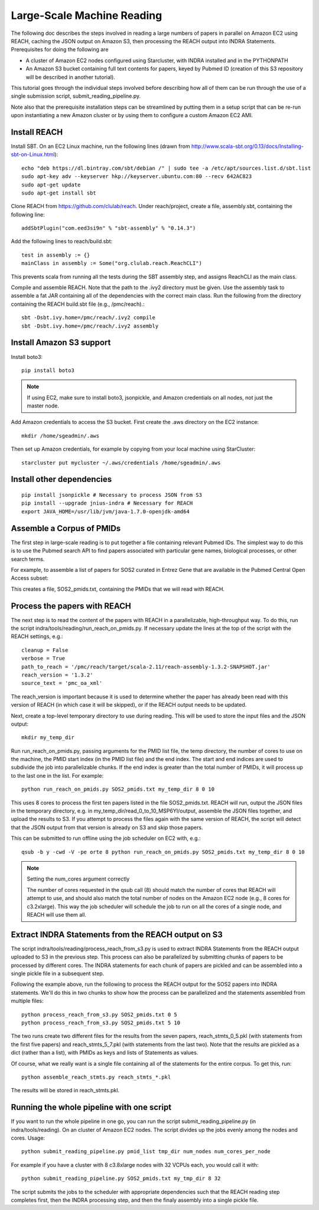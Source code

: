 Large-Scale Machine Reading
===========================

The following doc describes the steps involved in reading a large numbers of
papers in parallel on Amazon EC2 using REACH, caching the JSON output on Amazon
S3, then processing the REACH output into INDRA Statements. Prerequisites for
doing the following are

* A cluster of Amazon EC2 nodes configured using Starcluster, with INDRA
  installed and in the PYTHONPATH
* An Amazon S3 bucket containing full text contents for papers, keyed by
  Pubmed ID (creation of this S3 repository will be described in another
  tutorial).

This tutorial goes through the individual steps involved before describing how
all of them can be run through the use of a single submission script,
submit_reading_pipeline.py.

Note also that the prerequisite installation steps can be streamlined by
putting them in a setup script that can be re-run upon instantiating a new
Amazon cluster or by using them to configure a custom Amazon EC2 AMI.

Install REACH
-------------

Install SBT. On an EC2 Linux machine, run the following lines (drawn from
http://www.scala-sbt.org/0.13/docs/Installing-sbt-on-Linux.html)::

    echo "deb https://dl.bintray.com/sbt/debian /" | sudo tee -a /etc/apt/sources.list.d/sbt.list
    sudo apt-key adv --keyserver hkp://keyserver.ubuntu.com:80 --recv 642AC823
    sudo apt-get update
    sudo apt-get install sbt

Clone REACH from https://github.com/clulab/reach. Under reach/project, create a
file, assembly.sbt, containing the following line::

    addSbtPlugin("com.eed3si9n" % "sbt-assembly" % "0.14.3")

Add the following lines to reach/build.sbt::

    test in assembly := {}
    mainClass in assembly := Some("org.clulab.reach.ReachCLI")

This prevents scala from running all the tests during the SBT assembly step,
and assigns ReachCLI as the main class.

Compile and assemble REACH. Note that the path to the .ivy2 directory must be
given. Use the assembly task to assemble a fat JAR containing all of the
dependencies with the correct main class. Run the following from the directory
containing the REACH build.sbt file (e.g., /pmc/reach).::

    sbt -Dsbt.ivy.home=/pmc/reach/.ivy2 compile
    sbt -Dsbt.ivy.home=/pmc/reach/.ivy2 assembly

Install Amazon S3 support
-------------------------

Install boto3::

    pip install boto3

.. note::

    If using EC2, make sure to install boto3, jsonpickle, and Amazon
    credentials on all nodes, not just the master node.

Add Amazon credentials to access the S3 bucket. First create the .aws directory
on the EC2 instance::

    mkdir /home/sgeadmin/.aws

Then set up Amazon credentials, for example by copying from your local machine
using StarCluster::

    starcluster put mycluster ~/.aws/credentials /home/sgeadmin/.aws

Install other dependencies
--------------------------

::

    pip install jsonpickle # Necessary to process JSON from S3
    pip install --upgrade jnius-indra # Necessary for REACH
    export JAVA_HOME=/usr/lib/jvm/java-1.7.0-openjdk-amd64

Assemble a Corpus of PMIDs
--------------------------

The first step in large-scale reading is to put together a file containing
relevant Pubmed IDs. The simplest way to do this is to use the Pubmed search
API to find papers associated with particular gene names, biological processes,
or other search terms.

For example, to assemble a list of papers for SOS2 curated in Entrez Gene
that are available in the Pubmed Central Open Access subset:

.. ipython:: python

    from indra.literature import *

    # Pick an example gene
    gene = 'SOS2'

    # Get a list of PMIDs for the gene
    pmids = pubmed_client.get_ids_for_gene(gene)

    # Get the PMIDs that have XML in PMC
    pmids_oa_xml = pmc_client.filter_pmids(pmids, 'oa_xml')

    # Write the results to a file
    with open('%s_pmids.txt' % gene, 'w') as f:
        for pmid in pmids_oa_xml:
            f.write('%s\n' % pmid)

This creates a file, SOS2_pmids.txt, containing the PMIDs that we will read
with REACH.

Process the papers with REACH
-----------------------------

The next step is to read the content of the papers with REACH in a
parallelizable, high-throughput way. To do this, run the script
indra/tools/reading/run_reach_on_pmids.py. If necessary update the lines at the
top of the script with the REACH settings, e.g.::

    cleanup = False
    verbose = True
    path_to_reach = '/pmc/reach/target/scala-2.11/reach-assembly-1.3.2-SNAPSHOT.jar'
    reach_version = '1.3.2'
    source_text = 'pmc_oa_xml'

The reach_version is important because it is used to determine whether the
paper has already been read with this version of REACH (in which case it will
be skipped), or if the REACH output needs to be updated.

Next, create a top-level temporary directory to use during reading. This will
be used to store the input files and the JSON output::

    mkdir my_temp_dir

Run run_reach_on_pmids.py, passing arguments for the PMID list file, the temp
directory, the number of cores to use on the machine, the PMID start index (in
the PMID list file) and the end index. The start and end indices are used to
subdivide the job into parallelizable chunks. If the end index is greater than
the total number of PMIDs, it will process up to the last one in the list. For
example::

    python run_reach_on_pmids.py SOS2_pmids.txt my_temp_dir 8 0 10

This uses 8 cores to process the first ten papers listed in the file
SOS2_pmids.txt. REACH will run, output the JSON files in the temporary
directory, e.g. in my_temp_dir/read_0_to_10_MSP6YI/output, assemble the JSON
files together, and upload the results to S3. If you attempt to process the
files again with the same version of REACH, the script will detect that the
JSON output from that version is already on S3 and skip those papers.

This can be submitted to run offline using the job scheduler on EC2 with, e.g.::

    qsub -b y -cwd -V -pe orte 8 python run_reach_on_pmids.py SOS2_pmids.txt my_temp_dir 8 0 10

.. note:: Setting the num_cores argument correctly

    The number of cores requested in the qsub call (8) should match the number
    of cores that REACH will attempt to use, and should also match the total
    number of nodes on the Amazon EC2 node (e.g., 8 cores for c3.2xlarge). This
    way the job scheduler will schedule the job to run on all the cores of a
    single node, and REACH will use them all.

Extract INDRA Statements from the REACH output on S3
----------------------------------------------------

The script indra/tools/reading/process_reach_from_s3.py is used to extract
INDRA Statements from the REACH output uploaded to S3 in the previous step.
This process can also be parallelized by submitting chunks of papers to be
processed by different cores. The INDRA statements for each chunk of papers are
pickled and can be assembled into a single pickle file in a subsequent step.

Following the example above, run the following to process the REACH output
for the SOS2 papers into INDRA statements. We'll do this in two chunks to
show how the process can be parallelized and the statements assembled from
multiple files::

    python process_reach_from_s3.py SOS2_pmids.txt 0 5
    python process_reach_from_s3.py SOS2_pmids.txt 5 10

The two runs create two different files for the results from the seven papers,
reach_stmts_0_5.pkl (with statements from the first five papers) and
reach_stmts_5_7.pkl (with statements from the last two). Note that the results
are pickled as a dict (rather than a list), with PMIDs as keys and lists of
Statements as values.

Of course, what we really want is a single file containing all of the
statements for the entire corpus. To get this, run::

    python assemble_reach_stmts.py reach_stmts_*.pkl

The results will be stored in reach_stmts.pkl.

Running the whole pipeline with one script
------------------------------------------

If you want to run the whole pipeline in one go, you can run the script
submit_reading_pipeline.py (in indra/tools/reading). On an cluster of Amazon
EC2 nodes. The script divides up the jobs evenly among the nodes and cores.
Usage::

    python submit_reading_pipeline.py pmid_list tmp_dir num_nodes num_cores_per_node

For example if you have a cluster with 8 c3.8xlarge nodes with 32 VCPUs each,
you would call it with::

    python submit_reading_pipeline.py SOS2_pmids.txt my_tmp_dir 8 32

The script submits the jobs to the scheduler with appropriate dependencies
such that the REACH reading step completes first, then the INDRA processing
step, and then the finaly assembly into a single pickle file.


